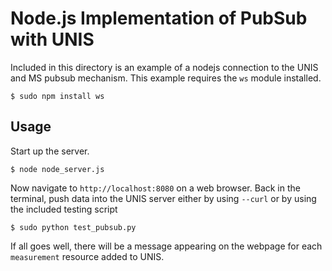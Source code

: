 * Node.js Implementation of PubSub with UNIS
Included in this directory is an example of a nodejs connection to the
UNIS and MS pubsub mechanism.  This example requires the =ws= module
installed.

#+BEGIN_SRC
$ sudo npm install ws
#+END_SRC

** Usage
Start up the server.
#+BEGIN_SRC
$ node node_server.js
#+END_SRC

Now navigate to =http://localhost:8080= on a web browser.  Back in 
the terminal, push data into the UNIS server either by using =--curl=
or by using the included testing script
#+BEGIN_SRC
$ sudo python test_pubsub.py
#+END_SRC

If all goes well, there will be a message appearing on the webpage for
each =measurement= resource added to UNIS.
